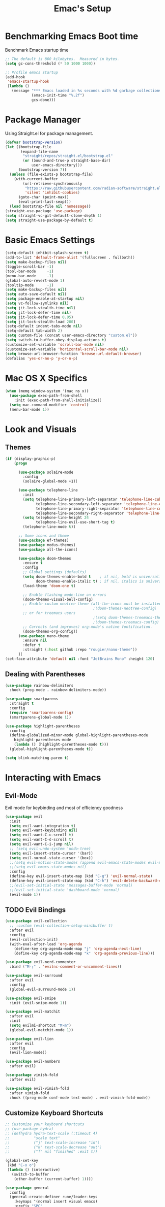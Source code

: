 #+Title: Emac's Setup
#+STARTUP: content inlineimages
#+PROPERTY: header-args:emacs-lisp :results output silent :tangle ~/.emacs
#+SEQ_TODO: TODO 

* Benchmarking Emacs Boot time
Benchmark Emacs startup time
#+begin_src emacs-lisp
  ;; The default is 800 kilobytes.  Measured in bytes.
  (setq gc-cons-threshold (* 50 1000 1000))

  ;; Profile emacs startup
  (add-hook
   'emacs-startup-hook
   (lambda ()
     (message "*** Emacs loaded in %s seconds with %d garbage collections."
              (emacs-init-time "%.2f")
              gcs-done)))
#+end_src


* Package Manager
Using Straight.el for package management.
#+begin_src emacs-lisp 
  (defvar bootstrap-version)
  (let ((bootstrap-file
         (expand-file-name
          "straight/repos/straight.el/bootstrap.el"
          (or (bound-and-true-p straight-base-dir)
              user-emacs-directory)))
        (bootstrap-version 7))
    (unless (file-exists-p bootstrap-file)
      (with-current-buffer
          (url-retrieve-synchronously
           "https://raw.githubusercontent.com/radian-software/straight.el/develop/install.el"
           'silent 'inhibit-cookies)
        (goto-char (point-max))
        (eval-print-last-sexp)))
    (load bootstrap-file nil 'nomessage))
  (straight-use-package 'use-package)
  (setq straight-vc-git-default-clone-depth 1)
  (setq straight-use-package-by-default t)

#+end_src


* Basic Emacs Settings
#+begin_src emacs-lisp 
  (setq-default inhibit-splash-screen t)
  (add-to-list 'default-frame-alist '(fullscreen . fullboth))
  (setq make-backup-files nil)
  (toggle-scroll-bar -1)
  (tool-bar-mode     -1)
  (menu-bar-mode     -1)
  (global-auto-revert-mode 1)
  (tooltip-mode      -1)
  (setq make-backup-files nil) 
  (setq auto-save-default nil)
  (setq package-enable-at-startup nil)
  (setq vc-follow-symlinks nil)
  (setq jit-lock-stealth-time nil)
  (setq jit-lock-defer-time nil)
  (setq jit-lock-defer-time 0.05)
  (setq jit-lock-stealth-load 200)
  (setq-default indent-tabs-mode nil)
  (setq-default tab-width 2)
  (setq custom-file (concat user-emacs-directory "custom.el"))
  (setq switch-to-buffer-obey-display-actions t)
  (customize-set-variable 'scroll-bar-mode nil)
  (customize-set-variable 'horizontal-scroll-bar-mode nil)
  (setq browse-url-browser-function 'browse-url-default-browser)
  (defalias 'yes-or-no-p 'y-or-n-p)
#+end_src


* Mac OS X Specifics
#+begin_src emacs-lisp
  (when (memq window-system '(mac ns x))
    (use-package exec-path-from-shell
      :init (exec-path-from-shell-initialize))
    (setq mac-command-modifier 'control)
    (menu-bar-mode 1))
#+end_src


* Look and Visuals

** Themes
#+begin_src emacs-lisp
  (if (display-graphic-p)
      (progn

        (use-package solaire-mode
          :config
          (solaire-global-mode +1))

        (use-package telephone-line
          :init
          (setq telephone-line-primary-left-separator 'telephone-line-cubed-left
                telephone-line-secondary-left-separator 'telephone-line-cubed-hollow-left
                telephone-line-primary-right-separator 'telephone-line-cubed-right
                telephone-line-secondary-right-separator 'telephone-line-cubed-hollow-right)
          (setq telephone-line-height 24
                telephone-line-evil-use-short-tag t)
          (telephone-line-mode t))

        ;; Some icons and theme
        (use-package ef-themes)
        (use-package modus-themes)
        (use-package all-the-icons)

        (use-package doom-themes
          :ensure t
          :config
          ;; Global settings (defaults)
          (setq doom-themes-enable-bold t    ; if nil, bold is universally disabled
                doom-themes-enable-italic t) ; if nil, italics is universally disabled
          (load-theme 'doom-one t)           

          ;; Enable flashing mode-line on errors
          (doom-themes-visual-bell-config)
          ;; Enable custom neotree theme (all-the-icons must be installed!)
                                          ;(doom-themes-neotree-config)
          ;; or for treemacs users
                                          ;(setq doom-themes-treemacs-theme "doom-atom") ; use "doom-colors" for less minimal icon theme
                                          ;(doom-themes-treemacs-config)
          ;; Corrects (and improves) org-mode's native fontification.
          (doom-themes-org-config))
        (use-package nano-theme
          :ensure nil
          :defer t
          :straight (:host github :repo "rougier/nano-theme"))
        ))
  (set-face-attribute 'default nil :font "JetBrains Mono" :height 120)
#+end_src

** Dealing with Parentheses

#+begin_src emacs-lisp 
  (use-package rainbow-delimiters
    :hook (prog-mode . rainbow-delimiters-mode))

  (use-package smartparens
    :straight t
    :config
    (require 'smartparens-config)
    (smartparens-global-mode 1))

  (use-package highlight-parentheses
    :config
    (define-globalized-minor-mode global-highlight-parentheses-mode
      highlight-parentheses-mode
      (lambda () (highlight-parentheses-mode t)))
    (global-highlight-parentheses-mode t))

  (setq blink-matching-paren t)
#+end_src


* Interacting with Emacs
** Evil-Mode
Evil mode for keybinding and most of efficiency goodness
#+begin_src emacs-lisp 
  (use-package evil
    :init
    (setq evil-want-integration t)
    (setq evil-want-keybinding nil)
    (setq evil-want-C-u-scroll t)
    (setq evil-want-C-d-scroll t)
    (setq evil-want-C-i-jump nil)
    ;; (setq evil-undo-system 'undo-tree)
    (setq evil-insert-state-cursor '(bar))
    (setq evil-normal-state-cursor '(box))
    ;;(setq evil-motion-state-modes (append evil-emacs-state-modes evil-motion-state-modes))
    ;;(setq evil-emacs-state-modes nil)
    :config
    (define-key evil-insert-state-map (kbd "C-g") 'evil-normal-state)
    (define-key evil-insert-state-map (kbd "C-h") 'evil-delete-backward-char-and-join)
    ;;(evil-set-initial-state 'messages-buffer-mode 'normal)
    ;;(evil-set-initial-state 'dashboard-mode 'normal)
    (evil-mode 1))
#+end_src

** TODO Evil Bindings 
#+begin_src emacs-lisp 
  (use-package evil-collection
    ;; :custom (evil-collection-setup-minibuffer t)
    :after evil
    :config
    (evil-collection-init)
    (with-eval-after-load 'org-agenda
      (define-key org-agenda-mode-map "j" 'org-agenda-next-line)
      (define-key org-agenda-mode-map "k" 'org-agenda-previous-line)))

  (use-package evil-nerd-commenter
    :bind ("M-;" . 'evilnc-comment-or-uncomment-lines))

  (use-package evil-surround
    :after evil
    :config
    (global-evil-surround-mode 1))

  (use-package evil-snipe
    :init (evil-snipe-mode 1))

  (use-package evil-matchit
    :after evil
    :init
    (setq evilmi-shortcut "M-m")
    (global-evil-matchit-mode 1))

  (use-package evil-lion
    :after evil
    :config
    (evil-lion-mode))

  (use-package evil-numbers
    :after evil)

  (use-package vimish-fold
    :after evil)

  (use-package evil-vimish-fold
    :after vimish-fold
    :hook ((prog-mode conf-mode text-mode) . evil-vimish-fold-mode))
#+end_src

** Customize Keyboard Shortcuts
#+begin_src emacs-lisp 
  ;; Customize your keyboard shortcuts
  ;; (use-package hydra)
  ;; (defhydra hydra-text-scale (:timeout 4)
  ;;           "scale text"
  ;;           ("j" text-scale-increase "in")
  ;;           ("k" text-scale-decrease "out")
  ;;           ("f" nil "finished" :exit t))

  (global-set-key
   (kbd "C-x o")
   (lambda () (interactive)
     (switch-to-buffer
      (other-buffer (current-buffer) 1))))

  (use-package general
    :config
    (general-create-definer rune/leader-keys
      :keymaps '(normal insert visual emacs)
      :prefix "SPC"
      :global-prefix "C-SPC")
    (rune/leader-keys
      "t"  '(:ignore t :which-key "Toggles")
      "gc" '(copilot-mode                                                     :which-key "Copilot Mode")
      "gp" '(gptel                                                            :which-key "GPT-4")
      "gP" '(gptel-send                                                       :which-key "Send to GPT")
      "ts" '(hydra-text-scale/body                                            :which-key "Scale Text")
      "xv" '(my-project-vterm :which-key "Vterm") 
      "fe" '(lambda() (interactive)(find-file "~/linux-setup/emacs-init.org") :which-key "emacs-init.org")
      "fz" '(lambda() (interactive)(find-file "~/linux-setup/zsh-init.org")   :which-key "zsh-init.org")
      "yn" '(yas-new-snippet                                                  :which-key "New Yasnippet")
      "yr" '(yas-reload-all                                                   :which-key "Yasnippet Reload")
      "yt" '(yas-describe-tables                                              :which-key "Yasnippet Describe")
      "yv" '(lambda() (interactive) yas-snippet-visit-file  :which-key "Visit Yasnippet File")
      ))

  (defun beginning-of-file-and-line ()
    (interactive)
    (goto-char (point-min))
    (beginning-of-line))

  (defun end-of-file-and-line ()
    (interactive)
    (goto-char (point-max))
    (end-of-line))

  (define-key evil-normal-state-map (kbd "gg") 'beginning-of-file-and-line)
  (define-key evil-normal-state-map (kbd "G") 'end-of-file-and-line)

  ;; (define-key evil-normal-state-map (kbd "o")
  ;;             (lambda ()
  ;;               (interactive)
  ;;               (end-of-line) ; Move to the end of the line
  ;;               (org-open-line 1))) ; Open a line below

  ;; (define-key evil-normal-state-map (kbd "O")
  ;;             (lambda ()
  ;;               (interactive)
  ;;               (beginning-of-line)
  ;;               (org-open-line 1)))

#+end_src


* Org Mode Setup
Org and Org-roam will help you network your thoughts and reflect your understanding. Read "How to take smart notes"
** Org-Mode 
#+begin_src emacs-lisp 
  (use-package org 
    :config
    (setq org-todo-keywords
          '((sequence "TDOD" "|" "DONE")))
    (setq org-directory "~/org")
    (setq org-agenda-files (list org-directory))
    (setq org-default-notes-file (concat org-directory "~/org/gtd.org"))
    '((setq org-capture-templates
            ;; other capture templates
            ("s" "Slipbox" entry  (file "braindump/org/inbox.org")
             "* %?\n")
            ("t" "Todo" entry (file+headline "~/org/gtd.org" "Capture Ideas")
             "* TODO %?\n ")))
    (setq org-confirm-babel-evaluate nil)
    (setq org-startup-indented  t)
    (setq org-startup-numerated t)
    (setq org-startup-with-inline-images t)
    (setq org-blank-before-new-entry nil)
    (setq org-hide-emphasis-markers nil)
    (setq org-ellipsis " ▼")
    :hook
    (org-mode . visual-line-mode)
    (org-babel-after-execute . org-redisplay-inline-images))

  (use-package visual-fill-column
    :custom
    (visual-fill-column-center-text t)
    (visual-fill-column-width 140)
    :hook (org-mode . visual-fill-column-mode))

  ;; Automatically tangle our Emacs.org config file when we save it
  (defun efs/org-babel-tangle-config ()
    (when (string-equal (buffer-file-name)
                        (expand-file-name "~/linux-setup/emacs-init.org"))
      ;; Dynamic scoping to the rescue
      (let ((org-confirm-babel-evaluate nil))
        (message "Tangling new .emacs")
        (org-babel-tangle)))
    (when (string-equal (buffer-file-name)
                        (expand-file-name "~/linux-setup/zsh-init.org"))
      ;; Dynamic scoping to the rescue
      (let ((org-confirm-babel-evaluate nil))
        (message "Tangling new .zsh")
        (org-babel-tangle))))

  (add-hook 'org-mode-hook (lambda () (add-hook 'after-save-hook #'efs/org-babel-tangle-config)))
#+end_src

** Citar and Zotero
#+begin_src emacs-lisp 
  (use-package citar
    :custom
    (citar-notes-paths '("~/org/notes/"))
    (citar-bibliography '("~/bibliography.bib"))
    (citar-indicators
     (list ;citar-indicator-files ; plain text
           citar-indicator-notes-icons)) ; icon)
    )
#+end_src

** Org-Roam
#+BEGIN_SRC emacs-lisp 

  ;; (cl-defmethod org-roam-node-type ((node org-roam-node))
  ;;   "Return the TYPE of NODE."
  ;;   (condition-case nil
  ;;       (file-name-nondirectory
  ;;        (directory-file-name
  ;;         (file-name-directory
  ;;          (file-relative-name (org-roam-node-file node) org-roam-directory))))
  ;;     (error "")))

  (use-package org-roam
    :custom
    (org-roam-directory (file-truename "~/org/roam"))
    (org-roam-completion-everywhere t)
    (org-roam-capture-templates
     '(("m" "main" plain
        "%?"
        :if-new (file+head "main/${slug}.org"
                           "#+title: ${title}\n")
        :immediate-finish t
        :unnarrowed t)
       ("r" "reference" plain "%?"
        :if-new
        (file+head "reference/${title}.org" "#+title: ${title}\n")
        :immediate-finish t
        :unnarrowed t)
       ("a" "article" plain "%?"
        :if-new
        (file+head "articles/${title}.org" "#+title: ${title}\n#+filetags: :article:\n")
        :immediate-finish t
        :unnarrowed t)))
    ;; (org-roam-node-display-template
    ;;  (concat "${type:15} ${title:*} " (propertize "${tags:10}" 'face 'org-tag)))
    ;; (org-roam-capture-templates
    ;;     '(("n" "default" plain
    ;;        "%?\n* SEED References\n"
    ;;        :if-new (file+head "%<%Y%m%d%H%M%S>-${slug}.org" "#+title: ${title}\n")
    ;;        :unnarrowed t)
    ;;       ("l" "programming language" plain
    ;;        "* Characteristics\n\n- Family: %?\n- Inspired by: \n\n* Reference:\n\n"
    ;;        :if-new (file+head "%<%Y%m%d%H%M%S>-${slug}.org" "#+title: ${title}\n")
    ;;        :unnarrowed t)
    ;;       ("s" "Seed" plain
    ;;        (file "~/org/roam/Templates/SeedTemplate.org")
    ;;        :if-new (file+head "%<%Y%m%d%H%M%S>-${slug}.org" "#+title: ${title}\n")
    ;;        :unnarrowed t)
    ;;       ("b" "book notes" plain
    ;;        "\n* Source\n\nAuthor: %^{Author}\nTitle: ${title}\nYear: %^{Year}\n\n* Summary\n\n%?"
    ;;        :if-new (file+head "%<%Y%m%d%H%M%S>-${slug}.org" "#+title: ${title}\n")
    ;;        :u[[id:70AB7B7E-C432-4045-BF44-6E883A91141F][A cool note]]nnarrowed t)
    ;;       ("p" "project" plain "* Goals\n\n%?\n\n* Tasks\n\n** TODO Add initial tasks\n\n* Dates\n\n"
    ;;        :if-new (file+head "%<%Y%m%d%H%M%S>-${slug}.org" "#+title: ${title}\n#+filetags: Project")
    ;;        :unnarrowed t)))
    :bind (("C-c n l" . org-roam-buffer-toggle)
           ("C-c n f" . org-roam-node-find)
           ("C-c n i" . org-roam-node-insert)
           :map org-mode-map
           ("C-M-i" . completion-at-point))
    :config
    (org-roam-setup))
  ;; (defun my/org-roam-node-insert-and-newline ()
  ;;   "Insert an Org-roam node and add a newline after it."
  ;;   (interactive)
  ;;   (org-roam-node-insert)
  ;;   ;; Wait for `org-roam-node-insert` to finish, especially if it's awaiting user input
  ;;   (run-with-idle-timer 0.1 nil (lambda () (insert "\n"))))
  ;; (with-eval-after-load 'org-roam
  ;;   (define-key org-mode-map (kbd "C-c n i") #'my/org-roam-node-insert-and-newline))

  (use-package org-roam-ui
    :after org-roam
    ;; Assuming you want the UI available on Emacs startup
    :config
    (setq org-roam-ui-sync-theme t
          org-roam-ui-follow t
          org-roam-ui-update-on-save t
          org-roam-ui-open-on-start t))
#+end_src
** TODO Literate Programming
#+BEGIN_SRC emacs-lisp :tangle no
  (setq org-plantuml-jar-path "~/plantuml.jar")

  (use-package plantuml-mode
    :ensure t
    :mode ("\\.puml\\'" . plantuml-mode)
    :config
    (setq plantuml-jar-path "~/plantuml.jar")
    (setq plantuml-default-exec-mode 'jar))
  ;; Automatically refresh inline images after execution
  (add-hook 'org-babel-after-execute-hook 'org-display-inline-images 'append)
  ;; Org Babel for code blocks
  (use-package ob
    :straight nil
    :after (:all org)
    :init
    (require 'org-tempo)
    (add-to-list 'org-structure-template-alist '("el" . "src emacs-lisp :tangle no"))
    (add-to-list 'org-structure-template-alist '("hs" . "src haskell"))
    (add-to-list 'org-structure-template-alist '("sh" . "src shell"))
    (add-to-list 'org-structure-template-alist '("py" . "src python"))
    (add-to-list 'org-structure-template-alist '("uml" . "src plantuml"))
    (setq org-confirm-babel-evaluate nil)
    :config

    ;; load more languages for org-babel
    (org-babel-do-load-languages
     'org-babel-load-languages
     '((shell      . t)
       (emacs-lisp . t)
       (plantuml   . t)
       (dot        . t)
       (python     . t)
       (haskell    . t)
       (scheme     . t)
       )))
#+end_src

** TODO Latex and Markup Support
#+begin_src emacs-lisp :tangle no
  (use-package markdown-mode)
  (use-package auctex)
#+end_src 

** TODO Publishing
#+begin_src emacs-lisp :tangle no
  ;; (use-package ox-publish
  ;;   :straight nil)
  ;; Set the path to the PlantUML jar file
#+END_SRC



* Useful packages
For using getting around and understanding Emacs
** Helper Packages
For extending Emacs functionality
#+begin_src emacs-lisp 
  ;;notified if the definition of a function you are customizing change
  (use-package el-patch)

  ;; Persist history over Emacs restarts. Vertico sorts by history position.
  (use-package savehist
    :init (savehist-mode))

  ;; a better window manager?
  (use-package ace-window
    :bind ("C-c o" . 'ace-window)
    :init
    (setq aw-dispatch-always t)
    (setq aw-keys '(?a ?s ?d ?f ?g ?h ?j ?k ?l)))

  ;; what key should you push next? not needed embark
  (use-package which-key
    :init (which-key-mode))
  (use-package restart-emacs)

  (use-package default-text-scale)

  (use-package project
    :straight nil)
  (use-package popper
    :bind (("C-`"   . popper-toggle)
           ("M-`"   . popper-cycle)
           ("C-M-`" . popper-toggle-type))
    :init
    ;; have popper respect display-buffer-alist rules
    ;; (setq popper-display-control nil)
    ;; enable actions in echo area (k to kill buffer)
    ;; (setq popper-echo-dispatch-actions t)
    ;; how to group popups
    ;; (setq popper-display-function #'popper-select-popup-at-bottom)
    (setq popper-group-function #'popper-group-by-project)
    ;; which buffers should be considered popups
    (setq popper-window-height 0.33)
    (setq popper-reference-buffers
          '("\\*ChatGPT\\*"
            "\\*scratch\\*"
            "\\*?vterm"
            help-mode
            compilation-mode))
    (popper-mode +1)
    (popper-echo-mode +1))                ; For echo area hints
#+end_src
** Make the Minibuffer easier to follow
#+begin_src emacs-lisp 
  ;; Completion frameworks and doing stuff
  (use-package vertico
    :bind (:map
           vertico-map
           ("C-j" . vertico-next)
           ("C-k" . vertico-previous)
           :map minibuffer-local-map
           ("M-h" . backward-kill-word))
    :custom (vertico-cycle t)
    :init (vertico-mode))

  (use-package vertico-posframe
    :after vertico
    :config
    (add-hook 'vertico-mode-hook #'vertico-posframe-mode))

  (setq vertico-multiform-commands
        '((consult-line
           posframe
           (vertico-posframe-poshandler . posframe-poshandler-frame-top-center)
           (vertico-posframe-border-width . 10)
           (vertico-posframe-fallback-mode . vertico-buffer-mode))
          (t posframe)))

  (vertico-multiform-mode 1)
  (setq vertico-posframe-parameters
        '((left-fringe . 8)
          (right-fringe . 8)))

  (use-package marginalia
    :bind (:map minibuffer-local-map
                ("M-A" . marginalia-cycle))
    :init
    (marginalia-mode))

#+end_src
** Consult
#+begin_src emacs-lisp 
  ;; Example configuration for Consult
  (use-package consult
    ;; Replace bindings. Lazily loaded due by `use-package'.
    :bind (;; C-c bindings in `mode-specific-map'
           ("C-c M-x"           . consult-mode-command)
           ("C-c h"             . consult-history)
           ("C-c k"             . consult-kmacro)
           ("C-c m"             . consult-man)
           ("C-c i"             . consult-info)
           ([remap Info-search] . consult-info)
           ;; C-x bindings in `ctl-x-map'
           ("C-x M-:"           . consult-complex-command)     ;; orig    . repeat-complex-command
           ("C-x b"             . consult-buffer)              ;; orig  . switch-to-buffer
           ("C-x 4 b"           . consult-buffer-other-window) ;; orig    . switch-to-buffer-other-window
           ("C-x 5 b"           . consult-buffer-other-frame)  ;; orig    . switch-to-buffer-other-frame
           ("C-x t b"           . consult-buffer-other-tab)    ;; orig    . switch-to-buffer-other-tab
           ("C-x r b"           . consult-bookmark)            ;; orig    . bookmark-jump
           ("C-x p b"           . consult-project-buffer)      ;; orig    . project-switch-to-buffer
           ;; Custom M-# bindings for fast register access
           ("M-#"               . consult-register-load)
           ("M-'"               . consult-register-store)      ;; orig. abbrev-prefix-mark (unrelated)
           ("C-M-#"             . consult-register)
           ;; Other custom bindings
           ("M-y"               . consult-yank-pop)            ;; orig. yank-pop
           ;; M-g bindings in `goto-map'
           ("M-g e"             . consult-compile-error)
           ("M-g f"             . consult-flymake)             ;; Alternative: consult-flycheck
           ("M-g g"             . consult-goto-line)           ;; orig  . goto-line
           ("M-g M-g"           . consult-goto-line)           ;; orig    . goto-line
           ("M-g o"             . consult-outline)             ;; Alternative: consult-org-heading
           ("M-g m"             . consult-mark)
           ("M-g k"             . consult-global-mark)
           ("M-g i"             . consult-imenu)
           ("M-g I"             . consult-imenu-multi)
           ;; M-s bindings in `search-map'
           ("M-s d"             . consult-find)                ;; Alternative: consult-fd
           ("M-s c"             . consult-locate)
           ("M-s g"             . consult-grep)
           ("M-s G"             . consult-git-grep)
           ("M-s r"             . consult-ripgrep)
           ("M-s l"             . consult-line)
           ("M-s L"             . consult-line-multi)
           ("M-s k"             . consult-keep-lines)
           ("M-s u"             . consult-focus-lines)
           ;; Isearch integration
           ("M-s e"             . consult-isearch-history)
           :map isearch-mode-map
           ("M-e"               . consult-isearch-history)     ;; orig. isearch-edit-string
           ("M-s e"             . consult-isearch-history)     ;; orig  . isearch-edit-string
           ("M-s l"             . consult-line)                ;; needed by consult-line to detect isearch
           ("M-s L"             . consult-line-multi)          ;; needed by consult-line to detect isearch
           ;; Minibuffer history
           :map minibuffer-local-map
           ("M-s"               . consult-history)             ;; orig. next-matching-history-element
           ("M-r"               . consult-history))            ;; orig. previous-matching-history-element

    ;; Enable automatic preview at point in the *Completions* buffer. This is
    ;; relevant when you use the default completion UI.
    :hook (completion-list-mode . consult-preview-at-point-mode)

    ;; The :init configuration is always executed (Not lazy)
    :init

    ;; Optionally configure the register formatting. This improves the register
    ;; preview for `consult-register', `consult-register-load',
    ;; `consult-register-store' and the Emacs built-ins.
    (setq register-preview-delay 0.5
          register-preview-function #'consult-register-format)

    ;; Optionally tweak the register preview window.
    ;; This adds thin lines, sorting and hides the mode line of the window.
    (advice-add #'register-preview :override #'consult-register-window)

    ;; Use Consult to select xref locations with preview
    (setq xref-show-xrefs-function #'consult-xref
          xref-show-definitions-function #'consult-xref)

    ;; Configure other variables and modes in the :config section,
    ;; after lazily loading the package.
    :config

    ;; Optionally configure preview. The default value
    ;; is 'any, such that any key triggers the preview.
    ;; (setq consult-preview-key 'any)
    ;; (setq consult-preview-key "M-.")
    ;; (setq consult-preview-key '("S-<down>" "S-<up>"))
    ;; For some commands and buffer sources it is useful to configure the
    ;; :preview-key on a per-command basis using the `consult-customize' macro.
    (consult-customize
     consult-theme :preview-key '(:debounce 0.2 any)
     consult-ripgrep consult-git-grep consult-grep
     consult-bookmark consult-recent-file consult-xref
     consult--source-bookmark consult--source-file-register
     consult--source-recent-file consult--source-project-recent-file
     ;; :preview-key "M-."
     :preview-key '(:debounce 0.4 any))

    ;; Optionally configure the narrowing key.
    ;; Both < and C-+ work reasonably well.
    (setq consult-narrow-key "<") ;; "C-+"

    ;; Optionally make narrowing help available in the minibuffer.
    ;; You may want to use `embark-prefix-help-command' or which-key instead.
    ;; (define-key consult-narrow-map (vconcat consult-narrow-key "?") #'consult-narrow-help)

    ;; By default `consult-project-function' uses `project-root' from project.el.
    ;; Optionally configure a different project root function.
    ;;;; 1. project.el (the default)
    ;; (setq consult-project-function #'consult--default-project--function)
    ;;;; 2. vc.el (vc-root-dir)
    ;; (setq consult-project-function (lambda (_) (vc-root-dir)))
    ;;;; 3. locate-dominating-file
    ;; (setq consult-project-function (lambda (_) (locate-dominating-file "." ".git")))
    ;;;; 4. projectile.el (projectile-project-root)
    ;; (autoload 'projectile-project-root "projectile")
    ;; (setq consult-project-function (lambda (_) (projectile-project-root)))
    ;;;; 5. No project support
    ;; (setq consult-project-function nil)
    )
#+end_src

** Orderless
#+begin_src emacs-lisp 
  ;; Optionally use the `orderless' completion style.
  (use-package orderless
    :init
    ;; Configure a custom style dispatcher (see the Consult wiki)
    ;; (setq orderless-style-dispatchers '(+orderless-dispatch)
    ;;       orderless-component-separator #'orderless-escapable-split-on-space)
    (setq completion-styles '(orderless basic)
          orderless-regexp t
          completion-category-defaults nil
          completion-category-overrides '((file (styles partial-completion)))))

  ;;Do commands and operatioms on buffers or synbols
  (use-package embark
    :bind (("C-c e" . embark-act)
           ("M-." . embark-dwim)
           ("C-h B" . embark-bindings))
    :init (setq prefix-help-command #'embark-prefix-help-command))

  (use-package embark-consult
    :after (embark consult)
    :hook (embark-collect-mode . consult-preview-at-point-mode))
#+end_src

** TODO You Snip It
#+BEGIN_SRC emacs-lisp :tangle no 
  (use-package yasnippet
    :config
    (setq yas-triggers-in-field t)
    ;; (setq yas-next-field-or-maybe-expand nil)
    (setq yas-snippet-dirs '("~/linux-setup/yasnippet" yas-installed-snippets-dir))

    :init 
    (yas-global-mode 1)
    )

  ;; (defun my-yas-try-expanding-auto-snippets ()
  ;;   (when yas-minor-mode
  ;;     (let ((yas-buffer-local-condition ''(require-snippet-condition . auto)))
  ;;       (yas-expand))))
  ;; (add-hook 'post-command-hook #'my-yas-try-expanding-auto-snippets)
#+END_SRC

** Browse Files
#+begin_src emacs-lisp 
  (use-package dired
    :straight nil)

  (use-package dired-sidebar
    :bind (("C-x C-n" . dired-sidebar-toggle-sidebar))
    :ensure t
    :commands (dired-sidebar-toggle-sidebar)
    :init
    (add-hook 'dired-sidebar-mode-hook
              (lambda ()
                (unless (file-remote-p default-directory)
                  (auto-revert-mode))))
    :config
    (push 'toggle-window-split dired-sidebar-toggle-hidden-commands)
    (push 'rotate-windows dired-sidebar-toggle-hidden-commands)

    (setq dired-sidebar-subtree-line-prefix "__")
    (setq dired-sidebar-theme 'vscode)
    (setq dired-sidebar-use-term-integration t)
    (setq dired-sidebar-use-custom-font t))
  (use-package all-the-icons-dired
    :after dired-sidebar
    :hook (dired-mode . all-the-icons-dired-mode))

#+end_src

#+begin_src emacs-lisp :tangle no 
#+end_src


* Open and Annotate PDFs
#+begin_src emacs-lisp 
  (use-package pdf-tools
    :config
    (pdf-tools-install)
    (add-hook 'pdf-view-mode-hook 'pdf-view-midnight-minor-mode)
    (add-hook 'pdf-view-mode-hook
              (lambda ()
                (set (make-local-variable 'blink-cursor-mode) nil)))
    (setq-default pdf-view-display-size 'fit-page)
    (setq pdf-annot-activate-created-annotations t)
    :bind
    :custom
    (pdf-view-resize-factor 1.0))
#+end_src


* Buffer Management
** Ibuffer
#+begin_src emacs-lisp 
  (use-package ibuffer
    :straight nil)

  (use-package ibuf-ext
    :straight nil)

  (add-to-list 'ibuffer-never-show-predicates "^/dired")
  (add-to-list 'ibuffer-never-show-predicates "magit") ; hide Magit buffers

  (setq ibuffer-saved-filter-groups
        (quote (("default"
                 ("Dotfiles" (filename . "^\\."))
                 ("Messages"  (name . "^\\/"))
                 ("Org"       (mode . org-mode))
                 ("Planner"   (or
                               (name . "^\\/Calendar\\*$")
                               (name . "^\\/Org Agenda\\*$")))
                 ("Emacs"     (or
                               (name . "^\\/scratch\\*$")
                               (name . "^\\/Messages\\*$")))))))

  (add-hook 'ibuffer-mode-hook
            (lambda ()
              (ibuffer-switch-to-saved-filter-groups "default")))
#+end_src
** Perspective
#+begin_src emacs-lisp 
  (use-package perspective
    :bind (
           ("C-x C-b" . persp-ibuffer)
           ("C-x k" . persp-kill-buffer* ))
    :custom
    (persp-mode-prefix-key (kbd "C-x C-x"))
    :init
    (setq persp-initial-frame-name "Main")
    (persp-mode))
#+end_src 


* Git Project Management
#+begin_src emacs-lisp 
  (use-package magit)
#+end_src


* TODO Shell Support
#+begin_src emacs-lisp 

  (if (not (eq system-type 'windows-nt))
      (progn
        (use-package vterm
          :config (setq vterm-max-scrollback 10000))
        (use-package multi-vterm)

        ;; Some fancy project/perspective stuff.
        (defun my-project-vterm ()
          "Open a `vterm` in the current project's root directory."
          (interactive)
          (let ((project-root (project-root (project-current t))))
            (if project-root
                (let ((default-directory project-root))
                  (vterm (format "vterm: %s" project-root)))
              (message "Not in a project!"))))
        ;; (global-set-key (kbd "C-c p v") #'my-project-vterm)
        (defun project-switch-to-perspective ()
          "Switch to a perspective with the name of the current project."
          (interactive)
          (let ((project-name (file-name-nondirectory (directory-file-name (project-root (project-current t))))))
            (if (not (persp-switch project-name))
                (progn
                  (persp-switch project-name)
                  (dired (project-root (project-current t)))))))
        (global-set-key (kbd "C-x p p") 'project-switch-to-perspective)
        (advice-add 'project-switch-project :after #'project-switch-to-perspective)

        ))

#+end_src


* AI Integration 
** Copilot 
#+begin_src emacs-lisp  :tangle no 
  (use-package copilot
    :straight (:host github :repo "copilot-emacs/copilot.el" :files ("dist" "*.el"))
    :init (setq copilot-indent-offset-warning-disable t)
    :bind (:map copilot-completion-map
                ("M-<tab>" . 'copilot-accept-completion)
                ("M-TAB" . 'copilot-accept-completion)
                ("TAB" . 'copilot-accept-completion-by-word)
                ("<tab>" . 'copilot-accept-completion-by-word)))

#+end_src
** GPTEL 
#+begin_src emacs-lisp :tangle no 
  (use-package gptel
    :custom
    (gptel-model "gpt-3.5-turbo")
    (gptel-default-mode 'org-mode)
    (gptel-prompt-prefix-alist
     '((markdown-mode . "# ")
       (org-mode . "* ")
       (text-mode . "# ")))
    :config
    (add-hook 'gptel-post-stream-hook 'gptel-auto-scroll)
    (add-hook 'gptel-post-response-functions 'gptel-end-of-response))

#+end_src


* TODO Programming
** TODO Corfu
#+begin_src emacs-lisp :tangle no 
  (use-package corfu
    ;; Optional customizations
    :custom
    (corfu-cycle t)                ;; Enable cycling for `corfu-next/previous'
    (corfu-auto t)                 ;; Enable auto completion
    (corfu-separator ?\s)          ;; Orderless field separator
    ;; (corfu-quit-at-boundary nil)   ;; Never quit at completion boundary
    ;; (corfu-quit-no-match nil)      ;; Never quit, even if there is no match
    ;; (corfu-preview-current nil)    ;; Disable current candidate preview
    ;; (corfu-preselect 'prompt)      ;; Preselect the prompt
    ;; (corfu-on-exact-match nil)     ;; Configure handling of exact matches
    ;; (corfu-scroll-margin 5)        ;; Use scroll margin

    :hook (prog-mode . corfu-mode)
    ;; Enable Corfu only for certain modes.
    ;; :hook ((prog-mode . corfu-mode)
    ;;        (shell-mode . corfu-mode)
    ;;        (eshell-mode . corfu-mode))

    ;; Recommended: Enable Corfu globally.  This is recommended since Dabbrev can
    ;; be used globally (M-/).  See also the customization variable
    ;; `global-corfu-modes' to exclude certain modes.
    :init
    (global-corfu-mode))

  ;; A few more useful configurations...
  (use-package emacs
    :init
    ;; TAB cycle if there are only few candidates
    (setq completion-cycle-threshold 3)

    ;; Emacs 28: Hide commands in M-x which do not apply to the current mode.
    ;; Corfu commands are hidden, since they are not supposed to be used via M-x.
    ;; (setq read-extended-command-predicate
    ;;       #'command-completion-default-include-p)

    ;; Enable indentation+completion using the TAB key.
    ;; `completion-at-point' is often bound to M-TAB.
    (setq tab-always-indent 'complete))      (use-package corfu
    :straight t
    :config
    ;; Optionally use TAB for cycling, default is `corfu-complete'.
    (setq corfu-cycle t)
    ;; Optionally enable `corfu-mode' in all buffers.
    (global-set-key (kbd "M-RET") #'corfu-complete)
    (setq corfu-quit-at-boundary nil)
    (setq corfu-quit-no-match t))

  ;; Use Dabbrev with Corfu!
  (use-package dabbrev
    ;; Swap M-/ and C-M-/
    :bind (("M-/" . dabbrev-completion)
           ("C-M-/" . dabbrev-expand))
    :config
    (add-to-list 'dabbrev-ignored-buffer-regexps "\\` ")
    ;; Since 29.1, use `dabbrev-ignored-buffer-regexps' on older.
    (add-to-list 'dabbrev-ignored-buffer-modes 'doc-view-mode)
    (add-to-list 'dabbrev-ignored-buffer-modes 'pdf-view-mode))

  (use-package eglot
    :config
    (setq eglot-autoshutdown t)
    (add-to-list 'eglot-server-programs '(haskell-mode . ("ghcide" "--lsp"))))

  (use-package nix-mode
    :mode "\\.nix\\'")
  (use-package haskell-mode
    :mode "\\.hs\\'")

#+end_src
** TODO Cape


* TODO Publish Website with notes
#+begin_src emacs-lisp :tangle no
  (setq org-publish-project-alist
        `(("pages"
           :base-directory "~/taingram.org/org/"
           :base-extension "org"
           :recursive t
           :publishing-directory "~/taingram.or/html/"
           :publishing-function org-html-publish-to-html)

          ("static"
           :base-directory "~/taingram.org/org/"
           :base-extension "css\\|txt\\|jpg\\|gif\\|png"
           :recursive t
           :publishing-directory  "~/taingram.org/html/"
           :publishing-function org-publish-attachment)

          ("taingram.org" :components ("pages" "static"))))
#+end_src


* TODO Web Browsing
#+begin_src emacs-lisp :tangle no
  (use-package xwidget-webkit 
    :ensure nil ; Ensure nil because xwidget is not a installable package
    :bind ("C-c w" . xwidget-webkit-browse-url))
#+end_src


* Scratch Area
#+begin_src emacs-lisp :tangle no
  (use-package pdf-tools
    :config
    (pdf-tools-install)
    :bind ("q" . nil)
    :custom
    (pdf-view-resize-factor 1.2)
    (color-theme "onedark")
    (font-face "courier")
    (blink-cursor-mode nil)
    (midnight-mode t))

  (use-package pdf-tools
    :config (pdf-tools-install))

  (defun pdf-view-mode-hook ()
    (setq-default pdf-view-display-size 'fit-page)
    (setq pdf-annot-activate-created-annotations t)
    (bind ("q" . nil)))
#+end_src

#+begin_src emacs-lisp :tangle no
  (gptel-make-ollama "Ollama"             ;Any name of your choosing
                     :host "localhost:11434"               ;Where it's running
                     :stream t                             ;Stream responses
                     :models '("mistral:latest"))          ;List of models
  ;; OPTIONAL configuration
  (setq-default
   gptel-model "llama2"
   gptel-backend (gptel-make-ollama "Ollama"
                                    :host "127.0.0.1:11434"
                                    :stream t
                                    :models '("mistral:latest")))
#+end_src

#+begin_src emacs-lisp :tangle no
  (defun get-buffer-path ()
    "Get the path of the current buffer and copy it to the clipboard"
    (interactive)
    (let ((path (buffer-file-name)))
      (when path
        (kill-new path)
        (message "Path '%s' copied to the clipboard" path)))
    )  
#+end_src

#+begin_src emacs-lisp  :tangle no 
  (defun my-org-get-sanitized-file-name (heading-text)
    "Return a sanitized, title-cased file name from HEADING-TEXT."
    (let* ((title-case-heading (s-titleize heading-text))
           (sanitized-heading (replace-regexp-in-string "[^[:alnum:]]" "" title-case-heading)))
      (concat org-directory "/" sanitized-heading ".org")))

  (defun my-org-create-file (file-name heading-text)
    "Create an Org file named FILE-NAME with initial content from HEADING-TEXT."
    (when (not (file-exists-p file-name))
      (with-temp-buffer
        (insert (concat "* " heading-text "\n\n"))
        (write-file file-name))
      (message "Created file: %s" file-name)))

  (defun my-org-add-link-property (file-name)
    "Add a property to the current heading with a link to FILE-NAME."
    (let ((file-link (format "file:%s" file-name)))
      ;; (org-set-property "FILE_LINK" file-link)
      ;; Optionally, insert a clickable link below the heading
      (let ((link-text (format "[[%s][%s file]]\n" file-link "View")))
        (org-back-to-heading t)
        (forward-line 1)
        (insert link-text))))

  (defun my-org-move-heading-to-status ()
    "Prompt user to move the current heading to a 'Project Status' or 'Research Status' section."
    (let ((choice (completing-read "Move to: " '("Project Status" "Research Status"))))
      (org-cut-subtree)
      (save-excursion
        (goto-char (point-min))
        (if (search-forward-regexp (concat "^\\* " choice) nil t)
            (progn
              (goto-char (match-end 0))
              (org-paste-subtree))
          (message "Status section not found.")))))

  (defun my-org-process-heading ()
    "Process the current heading based on its TODO state."
    (when (equal org-state "ORGANIZE")
      (let* ((heading-text (nth 4 (org-heading-components)))
             (file-name (my-org-get-sanitized-file-name heading-text)))
        (my-org-create-file file-name heading-text)
        (my-org-add-link-property file-name)
        (my-org-move-heading-to-status))))

  (add-hook 'org-after-todo-state-change-hook 'my-org-process-heading)
#+end_src

#+BEGIN_SRC emacs-lisp :tangle no 
  (use-package s)
  (defun my-org-open-at-point-same-window (orig-fun &rest args)
    "Advise `org-open-at-point' to open links in the same window."
    (let ((org-link-frame-setup (cons '(file . find-file) org-link-frame-setup)))
      (apply orig-fun args)))
  (advice-add 'org-open-at-point :around #'my-org-open-at-point-same-window)
#+END_SRC


#+BEGIN_SRC emacs-lisp :tangle no 
  (use-package lorem-ipsum
    :ensure t
    :config
    (lorem-ipsum-use-default-bindings))
#+END_SRC


* References
[cite:@HowTakeNotes]
